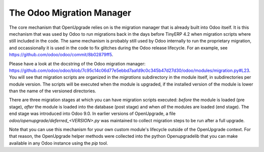 The Odoo Migration Manager
++++++++++++++++++++++++++

The core mechanism that OpenUpgrade relies on is the migration manager that is
already built into Odoo itself. It is this mechanism that was used by Odoo to
run migrations back in the days before TinyERP 4.2 when migration scripts where
still included in the code. The same mechanism is probably still used by Odoo
internally to run the proprietary migration, and occassionally it is used in
the code to fix glitches during the Odoo release lifecycle. For an example,
see  `<https://github.com/odoo/odoo/commit/8b02879ff5>`_.

Please have a look at the docstring of the Odoo migration manager:
`<https://github.com/odoo/odoo/blob/7c95c14c06d77e5ebbd7aafd9c0c345b47d27d30/odoo/modules/migration.py#L23>`_. You will see that migration scripts are organized in the *migrations*
subdirectory in the module itself, in subdirectories per module version. The
scripts will be executed when the module is upgraded, if the installed version
of the module is lower than the name of the versioned directories.

There are three migration stages at which you can have migration scripts
executed: *before* the module is loaded (pre stage), *after* the module is
loaded into the database (post stage) and when *all* the modules are loaded
(end stage). The end stage was introduced into Odoo 9.0. In earlier versions
of OpenUpgrade, a file *odoo/openupgrade/deferred_<VERSION>.py* was
maintained to collect migration steps to be run after a full upgrade.

Note that you can use this mechanism for your own custom
module's lifecycle outside of the OpenUpgrade context. For that reason, the
OpenUpgrade helper methods were collected into the python Openupgradelib that
you can make available in any Odoo instance using the *pip* tool.
